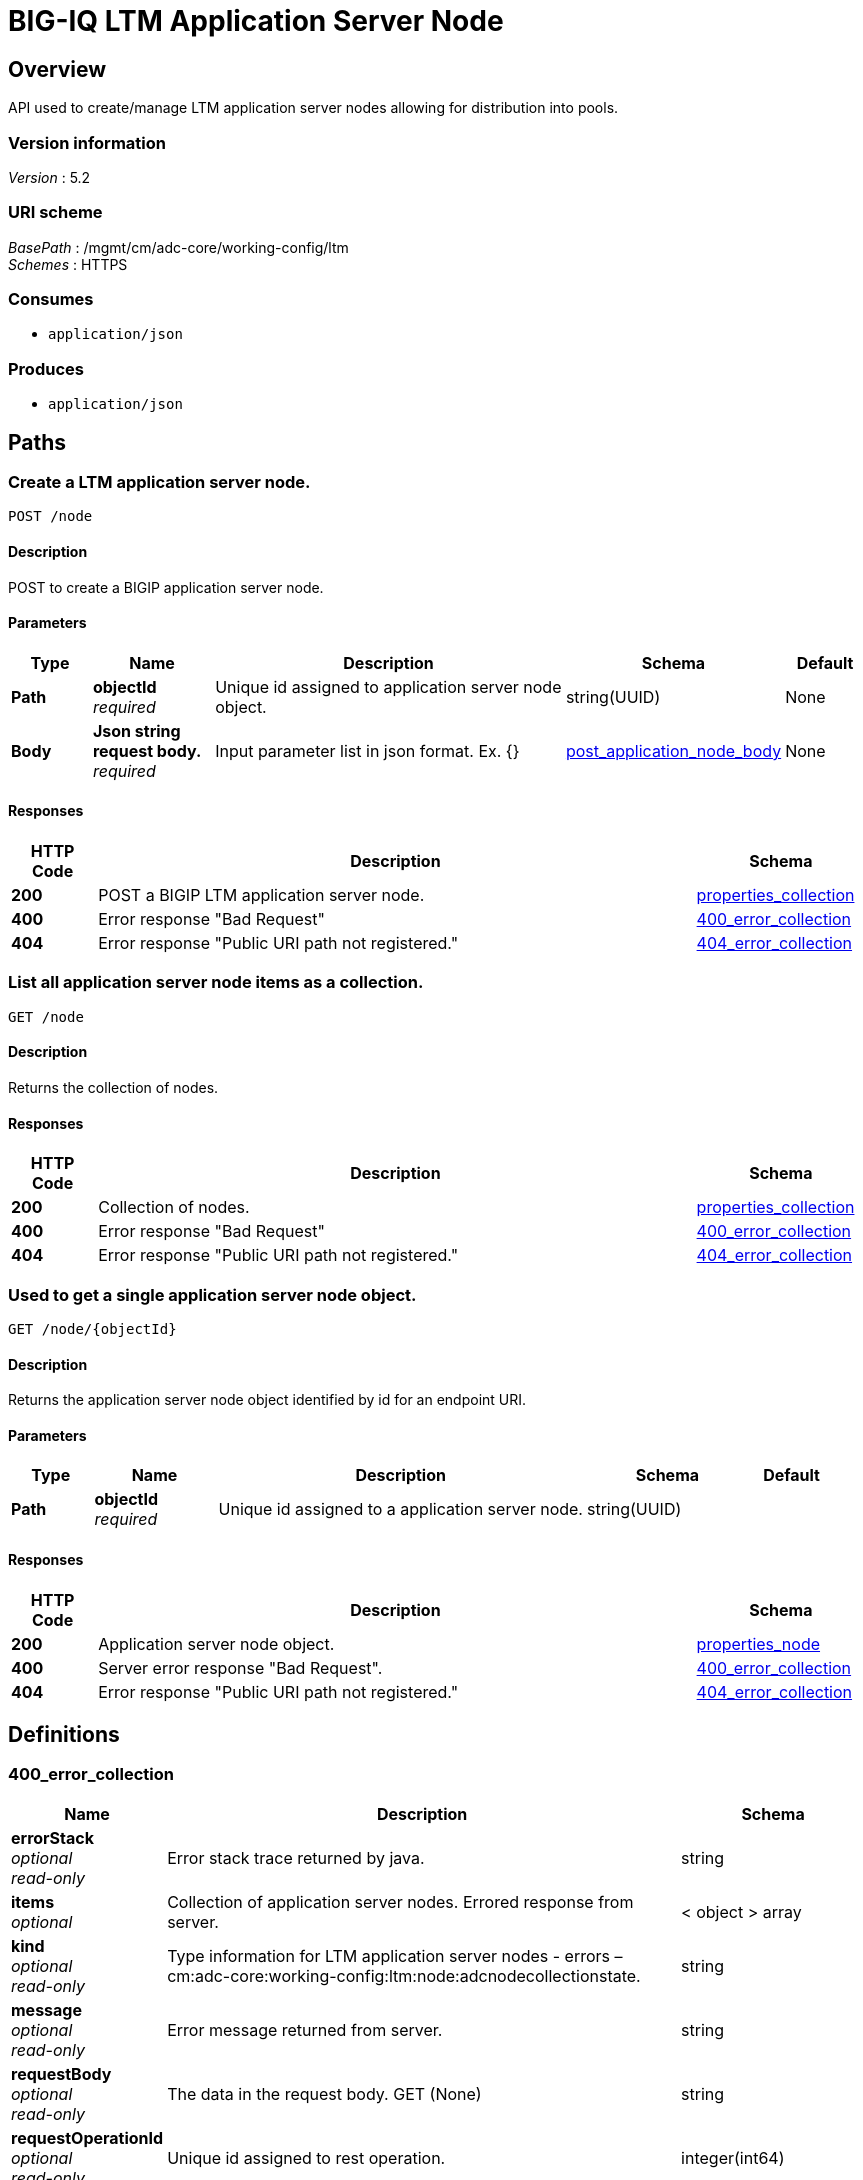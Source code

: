 = BIG-IQ LTM Application Server Node


[[_overview]]
== Overview
API used to create/manage LTM application server nodes allowing for distribution into pools.


=== Version information
[%hardbreaks]
_Version_ : 5.2


=== URI scheme
[%hardbreaks]
_BasePath_ : /mgmt/cm/adc-core/working-config/ltm
_Schemes_ : HTTPS


=== Consumes

* `application/json`


=== Produces

* `application/json`




[[_paths]]
== Paths

[[_node_post]]
=== Create a LTM application server node.
....
POST /node
....


==== Description
POST to create a BIGIP application server node.

==== Parameters

[options="header", cols=".^2,.^3,.^9,.^4,.^2"]
|===
|Type|Name|Description|Schema|Default
|*Path*|*objectId* +
_required_|Unique id assigned to application server node object.|string(UUID)|None
|*Body*|*Json string request body.* +
_required_|Input parameter list in json format. Ex. {} |<<_post_application_node_body,post_application_node_body>>|None
|===

==== Responses

[options="header", cols=".^2,.^14,.^4"]
|===
|HTTP Code|Description|Schema
|*200*|POST a BIGIP LTM application server node.|<<_properties_collection,properties_collection>>
|*400*|Error response "Bad Request"|<<_400_error_collection,400_error_collection>>
|*404*|Error response "Public URI path not registered."|<<_404_error_collection,404_error_collection>>
|===


[[_node_get]]
=== List all application server node items as a collection.
....
GET /node
....


==== Description
Returns the collection of nodes.


==== Responses

[options="header", cols=".^2,.^14,.^4"]
|===
|HTTP Code|Description|Schema
|*200*|Collection of nodes.|<<_properties_collection,properties_collection>>
|*400*|Error response "Bad Request"|<<_400_error_collection,400_error_collection>>
|*404*|Error response "Public URI path not registered."|<<_404_error_collection,404_error_collection>>
|===


[[_node_objectid_get]]
=== Used to get a single application server node object.
....
GET /node/{objectId}
....


==== Description
Returns the application server node object identified by id for an endpoint URI.


==== Parameters

[options="header", cols=".^2,.^3,.^9,.^4,.^2"]
|===
|Type|Name|Description|Schema|Default
|*Path*|*objectId* +
_required_|Unique id assigned to a application server node.|string(UUID)|
|===


==== Responses

[options="header", cols=".^2,.^14,.^4"]
|===
|HTTP Code|Description|Schema
|*200*|Application server node object.|<<_properties_node,properties_node>>
|*400*|Server error response "Bad Request".|<<_400_error_collection,400_error_collection>>
|*404*|Error response "Public URI path not registered."|<<_404_error_collection,404_error_collection>>
|===




[[_definitions]]
== Definitions

[[_400_error_collection]]
=== 400_error_collection

[options="header", cols=".^3,.^11,.^4"]
|===
|Name|Description|Schema
|*errorStack* +
_optional_ +
_read-only_|Error stack trace returned by java.|string
|*items* +
_optional_|Collection of application server nodes. Errored response from server.|< object > array
|*kind* +
_optional_ +
_read-only_|Type information for LTM application server nodes - errors – cm:adc-core:working-config:ltm:node:adcnodecollectionstate.|string
|*message* +
_optional_ +
_read-only_|Error message returned from server.|string
|*requestBody* +
_optional_ +
_read-only_|The data in the request body. GET (None)|string
|*requestOperationId* +
_optional_ +
_read-only_|Unique id assigned to rest operation.|integer(int64)
|===


[[_404_error_collection]]
=== 404_error_collection

[options="header", cols=".^3,.^11,.^4"]
|===
|Name|Description|Schema
|*errorStack* +
_optional_ +
_read-only_|Error stack trace returned by java.|string
|*items* +
_optional_|Collection of application server nodes. Errored response from server.|< object > array
|*kind* +
_optional_ +
_read-only_|Type information for node - cm:adc-core:working-config:ltm:node:adcnodecollectionstate.|string
|*message* +
_optional_ +
_read-only_|Error message returned from server.|string
|*requestBody* +
_optional_ +
_read-only_|The data in the request body. GET (None)|string
|*requestOperationId* +
_optional_ +
_read-only_|Unique id assigned to rest operation.|integer(int64)
|===


[[_properties_collection]]
=== properties_collection

[options="header", cols=".^3,.^11,.^4"]
|===
|Name|Description|Schema
|*generation* +
_optional_ +
_read-only_|A integer that will track change made to a node collection object. generation.|integer(int64)
|*items* +
_optional_|A collection of application server nodes. Properties defining items.|< object > array
|*kind* +
_optional_ +
_read-only_|Type information for this node collection object - cm:adc-core:working-config:ltm:node:adcnodecollectionstate.|string
|*lastUpdateMicros* +
_optional_ +
_read-only_|Update time (micros) for last change made to an node collection object. time.|integer(int64)
|*selfLink* +
_optional_ +
_read-only_|A reference link URI to the application server node collection object.|string
|===


[[_properties_node]]
=== properties_node

[options="header", cols=".^3,.^11,.^4"]
|===
|Name|Description|Schema
|*address* +
_optional_|Network address for application server used for node object.|string
|*connectionLimit* +
_optional_|Specifies the maximum number of connections allowed for the node or node address.|integer
|*deviceReference* +
_optional_|Reference link to BIGIP device assiociated to application server node.|<<_properties_node_devicereference,deviceReference>>
|*fqdn* +
_optional_|Specifies the node's fully qualified domain name (FQDN) attributes.|<<_properties_node_fqdn,fqdn>>
|*generation* +
_optional_ +
_read-only_|A integer that will track change made to a LTM application server node object. - generation.|integer(int64)
|*id* +
_optional_ +
_read-only_|Unique id assigned to a virtual server object.|string
|*isEphemeral* +
_optional_|Is this node short lived when fowarding application traffic.|boolean
|*kind* +
_optional_|Type information for this application server node object. - cm:adc-core:working-config:ltm:node:adcnodestate|string
|*lastUpdateMicros* +
_optional_ +
_read-only_|Update time (micros) for last change made to an LTN application server node object - time.|integer(int64)
|*name* +
_optional_|Name of LTM application server node.|string
|*partition* +
_optional_|Displays the administrative partition within which this node resides.|string
|*rateLimit* +
_optional_|Specifies the maximum number of connections per second allowed for a node or node address. The default value is 'disabled'.|string
|*ratio* +
_optional_|Specifies the fixed ratio value used for a node during ratio load balancing.|string
|*selfLink* +
_optional_ +
_read-only_|A reference link URI to the LTM application server node object.|string
|*sessionConfig* +
_optional_|Enables or disables the node for new sessions. The default value is user-enabled.|string
|*stateConfig* +
_optional_|Marks the node up or down. The default value is user-up.|string
|===

[[_properties_node_devicereference]]
*deviceReference*

[options="header", cols=".^3,.^11,.^4"]
|===
|Name|Description|Schema
|*id* +
_optional_|Unique id assigned to a device referenced by this object.|string
|*kind* +
_optional_|Type information for device. shared:resolver:device-groups:restdeviceresolverdevicestate|string
|*link* +
_optional_|Reference link to adc-core-allbigipDevices in shared resolver device-groups.|string
|*machineId* +
_optional_|Unique id assigned to the hardware device. If virtual could be the same as id object.|string
|*name* +
_optional_|A name used to identify this device.|string
|===

[[_properties_node_fqdn]]
*fqdn*

[options="header", cols=".^3,.^11,.^4"]
|===
|Name|Description|Schema
|*addressFamily* +
_optional_|Specifies the node's address family. The default is 'unspecified', or IP-agnostic|string
|*downInterval* +
_optional_|Specifies the number of attempts to resolve a domain name. The default is 5.|integer
|*interval* +
_optional_|Specifies the amount of time before sending the next DNS query.|string
|*isAutoPolulate* +
_optional_|Specifies whether the node should scale to the IP address set returned by DNS.|boolean
|===

[[_post_application_node_body]]
=== post_application_node_body

[options="header", cols=".^3,.^11,.^4"]
|===
|Name|Description|Schema
|*partition* +
_required_|Partition where this application node lives. default Common|string
|*noLock* +
_required_|Application node locking.|boolean
|*deviceReference* +
_required_|Reference link to device in resolver group.|string
|*address* +
_required_|IP Addres of device.|string
|*appService* +
_required_|link uri to application servce.|string
|*connectionLimit* +
_required_|Password of device.|string
|*rootUser* +
_required_|Root user of device.|string
|*rootPassword* +
_required_|Root password of device.|string
|*automaticallyUpdateFramework* +
_required_|To update rest framework automatically. It is recommended to do so if using REST API.|boolean
|===


